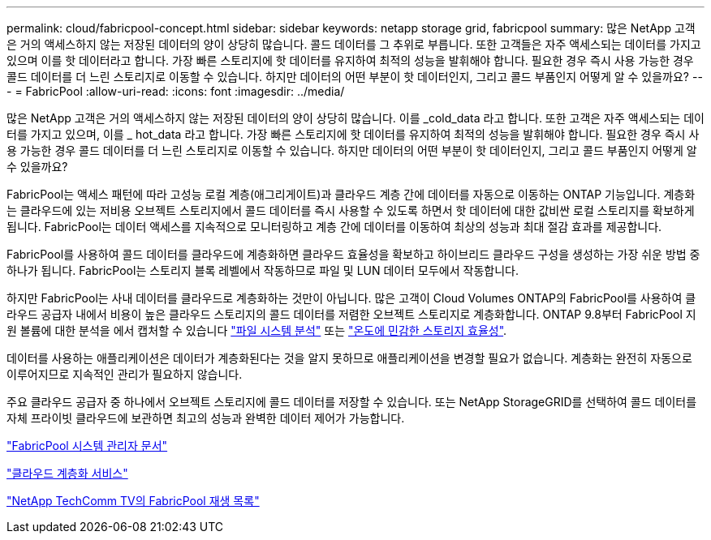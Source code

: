 ---
permalink: cloud/fabricpool-concept.html 
sidebar: sidebar 
keywords: netapp storage grid, fabricpool 
summary: 많은 NetApp 고객은 거의 액세스하지 않는 저장된 데이터의 양이 상당히 많습니다. 콜드 데이터를 그 추위로 부릅니다. 또한 고객들은 자주 액세스되는 데이터를 가지고 있으며 이를 핫 데이터라고 합니다. 가장 빠른 스토리지에 핫 데이터를 유지하여 최적의 성능을 발휘해야 합니다. 필요한 경우 즉시 사용 가능한 경우 콜드 데이터를 더 느린 스토리지로 이동할 수 있습니다. 하지만 데이터의 어떤 부분이 핫 데이터인지, 그리고 콜드 부품인지 어떻게 알 수 있을까요? 
---
= FabricPool
:allow-uri-read: 
:icons: font
:imagesdir: ../media/


[role="lead"]
많은 NetApp 고객은 거의 액세스하지 않는 저장된 데이터의 양이 상당히 많습니다. 이를 _cold_data 라고 합니다. 또한 고객은 자주 액세스되는 데이터를 가지고 있으며, 이를 _ hot_data 라고 합니다. 가장 빠른 스토리지에 핫 데이터를 유지하여 최적의 성능을 발휘해야 합니다. 필요한 경우 즉시 사용 가능한 경우 콜드 데이터를 더 느린 스토리지로 이동할 수 있습니다. 하지만 데이터의 어떤 부분이 핫 데이터인지, 그리고 콜드 부품인지 어떻게 알 수 있을까요?

FabricPool는 액세스 패턴에 따라 고성능 로컬 계층(애그리게이트)과 클라우드 계층 간에 데이터를 자동으로 이동하는 ONTAP 기능입니다. 계층화는 클라우드에 있는 저비용 오브젝트 스토리지에서 콜드 데이터를 즉시 사용할 수 있도록 하면서 핫 데이터에 대한 값비싼 로컬 스토리지를 확보하게 됩니다. FabricPool는 데이터 액세스를 지속적으로 모니터링하고 계층 간에 데이터를 이동하여 최상의 성능과 최대 절감 효과를 제공합니다.

FabricPool를 사용하여 콜드 데이터를 클라우드에 계층화하면 클라우드 효율성을 확보하고 하이브리드 클라우드 구성을 생성하는 가장 쉬운 방법 중 하나가 됩니다. FabricPool는 스토리지 블록 레벨에서 작동하므로 파일 및 LUN 데이터 모두에서 작동합니다.

하지만 FabricPool는 사내 데이터를 클라우드로 계층화하는 것만이 아닙니다. 많은 고객이 Cloud Volumes ONTAP의 FabricPool를 사용하여 클라우드 공급자 내에서 비용이 높은 클라우드 스토리지의 콜드 데이터를 저렴한 오브젝트 스토리지로 계층화합니다. ONTAP 9.8부터 FabricPool 지원 볼륨에 대한 분석을 에서 캡처할 수 있습니다 link:../concept_nas_file_system_analytics_overview.html["파일 시스템 분석"] 또는 link:../volumes/enable-temperature-sensitive-efficiency-concept.html["온도에 민감한 스토리지 효율성"].

데이터를 사용하는 애플리케이션은 데이터가 계층화된다는 것을 알지 못하므로 애플리케이션을 변경할 필요가 없습니다. 계층화는 완전히 자동으로 이루어지므로 지속적인 관리가 필요하지 않습니다.

주요 클라우드 공급자 중 하나에서 오브젝트 스토리지에 콜드 데이터를 저장할 수 있습니다. 또는 NetApp StorageGRID를 선택하여 콜드 데이터를 자체 프라이빗 클라우드에 보관하면 최고의 성능과 완벽한 데이터 제어가 가능합니다.

https://docs.netapp.com/us-en/ontap/concept_cloud_overview.html["FabricPool 시스템 관리자 문서"]

https://cloud.netapp.com/cloud-tiering["클라우드 계층화 서비스"]

https://www.youtube.com/playlist?list=PLdXI3bZJEw7mcD3RnEcdqZckqKkttoUpS["NetApp TechComm TV의 FabricPool 재생 목록"]
